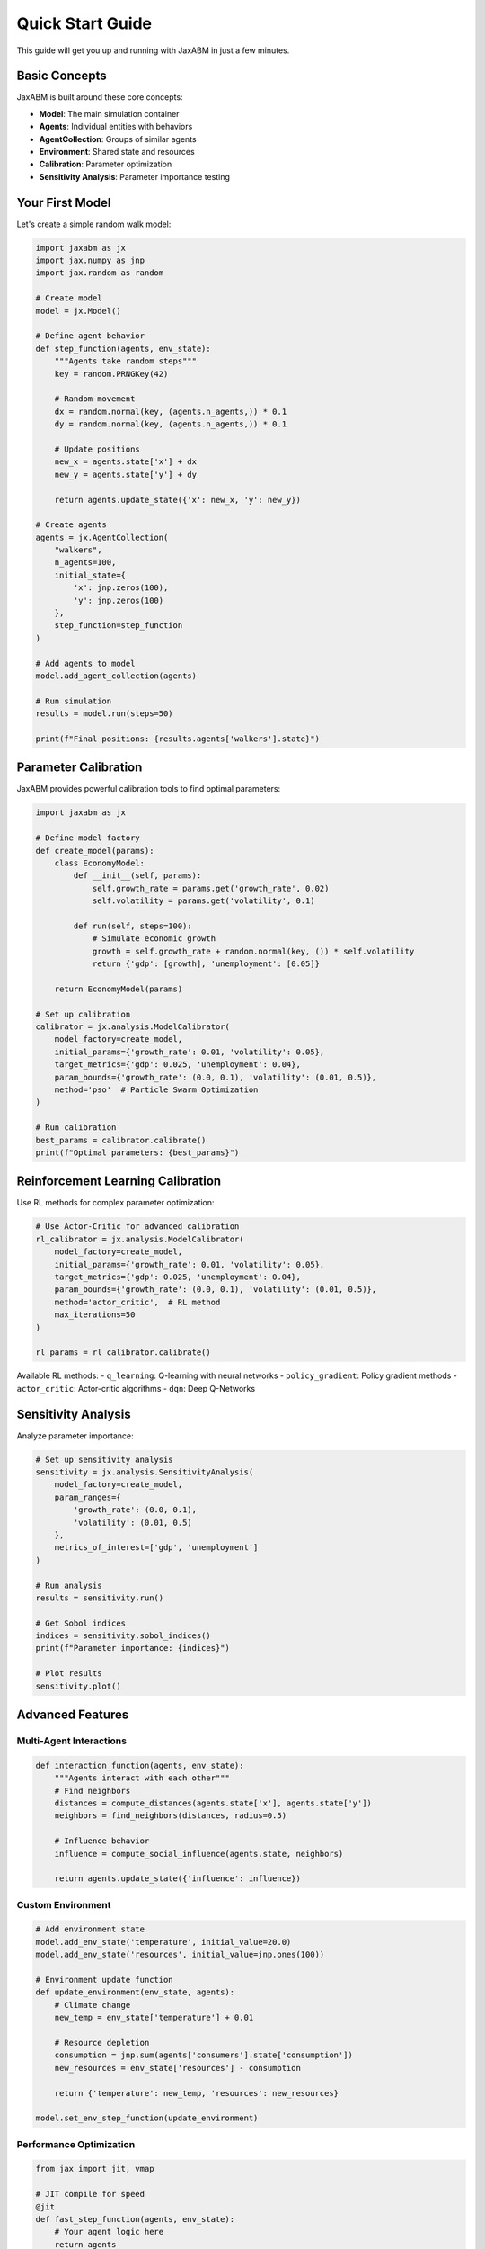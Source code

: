 Quick Start Guide
=================

This guide will get you up and running with JaxABM in just a few minutes.

Basic Concepts
--------------

JaxABM is built around these core concepts:

- **Model**: The main simulation container
- **Agents**: Individual entities with behaviors
- **AgentCollection**: Groups of similar agents
- **Environment**: Shared state and resources
- **Calibration**: Parameter optimization
- **Sensitivity Analysis**: Parameter importance testing

Your First Model
----------------

Let's create a simple random walk model:

.. code-block:: python

   import jaxabm as jx
   import jax.numpy as jnp
   import jax.random as random

   # Create model
   model = jx.Model()

   # Define agent behavior
   def step_function(agents, env_state):
       """Agents take random steps"""
       key = random.PRNGKey(42)
       
       # Random movement
       dx = random.normal(key, (agents.n_agents,)) * 0.1
       dy = random.normal(key, (agents.n_agents,)) * 0.1
       
       # Update positions
       new_x = agents.state['x'] + dx
       new_y = agents.state['y'] + dy
       
       return agents.update_state({'x': new_x, 'y': new_y})

   # Create agents
   agents = jx.AgentCollection(
       "walkers", 
       n_agents=100,
       initial_state={
           'x': jnp.zeros(100),
           'y': jnp.zeros(100)
       },
       step_function=step_function
   )

   # Add agents to model
   model.add_agent_collection(agents)

   # Run simulation
   results = model.run(steps=50)
   
   print(f"Final positions: {results.agents['walkers'].state}")

Parameter Calibration
--------------------

JaxABM provides powerful calibration tools to find optimal parameters:

.. code-block:: python

   import jaxabm as jx

   # Define model factory
   def create_model(params):
       class EconomyModel:
           def __init__(self, params):
               self.growth_rate = params.get('growth_rate', 0.02)
               self.volatility = params.get('volatility', 0.1)
           
           def run(self, steps=100):
               # Simulate economic growth
               growth = self.growth_rate + random.normal(key, ()) * self.volatility
               return {'gdp': [growth], 'unemployment': [0.05]}
       
       return EconomyModel(params)

   # Set up calibration
   calibrator = jx.analysis.ModelCalibrator(
       model_factory=create_model,
       initial_params={'growth_rate': 0.01, 'volatility': 0.05},
       target_metrics={'gdp': 0.025, 'unemployment': 0.04},
       param_bounds={'growth_rate': (0.0, 0.1), 'volatility': (0.01, 0.5)},
       method='pso'  # Particle Swarm Optimization
   )

   # Run calibration
   best_params = calibrator.calibrate()
   print(f"Optimal parameters: {best_params}")

Reinforcement Learning Calibration
----------------------------------

Use RL methods for complex parameter optimization:

.. code-block:: python

   # Use Actor-Critic for advanced calibration
   rl_calibrator = jx.analysis.ModelCalibrator(
       model_factory=create_model,
       initial_params={'growth_rate': 0.01, 'volatility': 0.05},
       target_metrics={'gdp': 0.025, 'unemployment': 0.04},
       param_bounds={'growth_rate': (0.0, 0.1), 'volatility': (0.01, 0.5)},
       method='actor_critic',  # RL method
       max_iterations=50
   )

   rl_params = rl_calibrator.calibrate()

Available RL methods:
- ``q_learning``: Q-learning with neural networks
- ``policy_gradient``: Policy gradient methods
- ``actor_critic``: Actor-critic algorithms  
- ``dqn``: Deep Q-Networks

Sensitivity Analysis
-------------------

Analyze parameter importance:

.. code-block:: python

   # Set up sensitivity analysis
   sensitivity = jx.analysis.SensitivityAnalysis(
       model_factory=create_model,
       param_ranges={
           'growth_rate': (0.0, 0.1),
           'volatility': (0.01, 0.5)
       },
       metrics_of_interest=['gdp', 'unemployment']
   )

   # Run analysis
   results = sensitivity.run()

   # Get Sobol indices
   indices = sensitivity.sobol_indices()
   print(f"Parameter importance: {indices}")

   # Plot results
   sensitivity.plot()

Advanced Features
-----------------

Multi-Agent Interactions
^^^^^^^^^^^^^^^^^^^^^^^^^

.. code-block:: python

   def interaction_function(agents, env_state):
       """Agents interact with each other"""
       # Find neighbors
       distances = compute_distances(agents.state['x'], agents.state['y'])
       neighbors = find_neighbors(distances, radius=0.5)
       
       # Influence behavior
       influence = compute_social_influence(agents.state, neighbors)
       
       return agents.update_state({'influence': influence})

Custom Environment
^^^^^^^^^^^^^^^^^^

.. code-block:: python

   # Add environment state
   model.add_env_state('temperature', initial_value=20.0)
   model.add_env_state('resources', initial_value=jnp.ones(100))

   # Environment update function
   def update_environment(env_state, agents):
       # Climate change
       new_temp = env_state['temperature'] + 0.01
       
       # Resource depletion
       consumption = jnp.sum(agents['consumers'].state['consumption'])
       new_resources = env_state['resources'] - consumption
       
       return {'temperature': new_temp, 'resources': new_resources}

   model.set_env_step_function(update_environment)

Performance Optimization
^^^^^^^^^^^^^^^^^^^^^^^^

.. code-block:: python

   from jax import jit, vmap

   # JIT compile for speed
   @jit
   def fast_step_function(agents, env_state):
       # Your agent logic here
       return agents

   # Vectorize operations
   @vmap
   def vectorized_computation(agent_data):
       # Process each agent
       return result

Next Steps
----------

Now that you have the basics, explore:

1. **Detailed Tutorials**: :doc:`tutorials/index`
2. **Complete Examples**: :doc:`examples/index` 
3. **Calibration Guide**: :doc:`calibration/index`
4. **API Reference**: :doc:`api/index`

Common Patterns
---------------

**Economic Models**
   See :doc:`examples/economic_model` for a complete economic simulation

**Epidemiological Models**
   Check :doc:`examples/sir_model` for disease spread modeling

**Social Network Models**
   Explore :doc:`examples/social_network` for network-based simulations

**Spatial Models**
   Look at :doc:`examples/spatial_model` for geographic simulations 